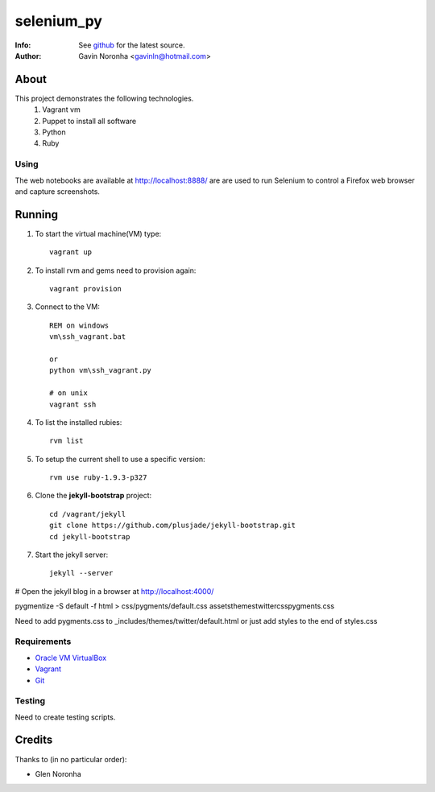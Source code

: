 ===========
selenium_py
===========

:Info: See `github <https://github.com/gavinln/jekyll_vm.git>`_ for the latest source.
:Author: Gavin Noronha <gavinln@hotmail.com>

About
=====

This project demonstrates the following technologies.
    #. Vagrant vm
    #. Puppet to install all software
    #. Python
    #. Ruby

Using
-----

The web notebooks are available at `<http://localhost:8888/>`_ are are used to
run Selenium to control a Firefox web browser and capture screenshots.

Running
=======

#. To start the virtual machine(VM) type::

    vagrant up

#. To install rvm and gems need to provision again::

    vagrant provision

#. Connect to the VM::

    REM on windows
    vm\ssh_vagrant.bat

    or
    python vm\ssh_vagrant.py

    # on unix
    vagrant ssh

#. To list the installed rubies::

    rvm list

#. To setup the current shell to use a specific version::

    rvm use ruby-1.9.3-p327

#. Clone the **jekyll-bootstrap** project::

    cd /vagrant/jekyll
    git clone https://github.com/plusjade/jekyll-bootstrap.git
    cd jekyll-bootstrap

#. Start the jekyll server::

    jekyll --server

# Open the jekyll blog in a browser at `<http://localhost:4000/>`_

pygmentize -S default -f html > css/pygments/default.css
assets\themes\twitter\css\pygments.css

Need to add pygments.css to _includes/themes/twitter/default.html
or just add styles to the end of styles.css

Requirements
------------

- `Oracle VM VirtualBox <https://www.virtualbox.org/>`_
- `Vagrant <http://vagrantup.com/>`_
- `Git <http://git-scm.com/>`_

Testing
-------
Need to create testing scripts.

Credits
=======

Thanks to (in no particular order):

- Glen Noronha

